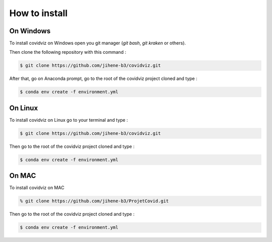 How to install
==============

On Windows 
-----------

To install covidviz on Windows open you git manager (`git bash`, `git kraken` or others).

Then clone the following repository with this command :

.. code:: bash

    $ git clone https://github.com/jihene-b3/covidviz.git

After that, go on Anaconda prompt, go to the root of the covidviz project cloned and type :

.. code:: bash

    $ conda env create -f environment.yml 


On Linux 
-----------

To install covidviz on Linux go to your terminal and type :

.. code:: bash

    $ git clone https://github.com/jihene-b3/covidviz.git

Then go to the root of the covidviz project cloned and type :

.. code:: bash

    $ conda env create -f environment.yml 

On MAC 
-----------

To install covidviz on MAC

.. code:: bash

    % git clone https://github.com/jihene-b3/ProjetCovid.git

Then go to the root of the covidviz project cloned and type :

.. code:: bash

    $ conda env create -f environment.yml 
